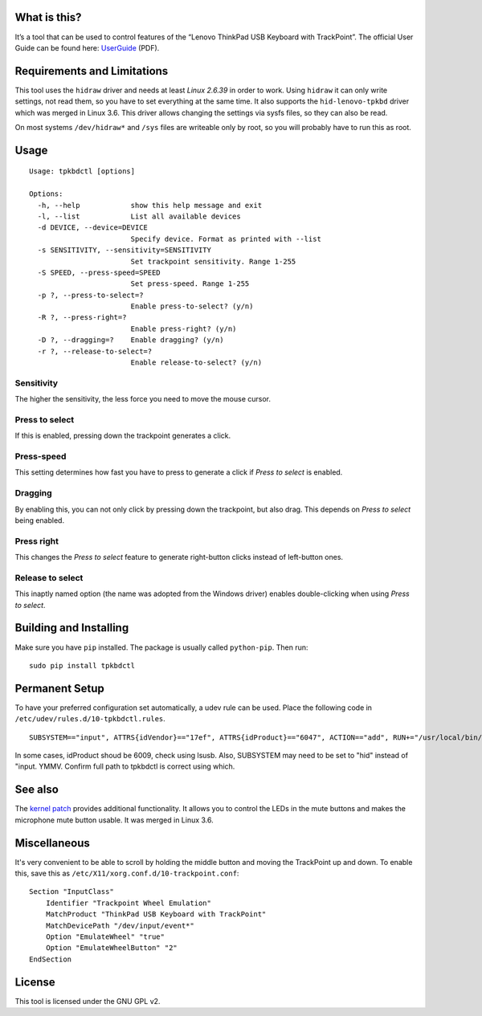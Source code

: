 What is this?
=============

It’s a tool that can be used to control features of the “Lenovo ThinkPad
USB Keyboard with TrackPoint”. The official User Guide can be found
here: `UserGuide`_ (PDF).

Requirements and Limitations
============================

This tool uses the ``hidraw`` driver and needs at least *Linux 2.6.39*
in order to work. Using ``hidraw`` it can only write settings, not read them,
so you have to set everything at the same time.
It also supports the ``hid-lenovo-tpkbd`` driver which was merged in Linux 3.6.
This driver allows changing the settings via sysfs files, so they can also be read.

On most systems ``/dev/hidraw*`` and ``/sys`` files are writeable only by root, so
you will probably have to run this as root.

Usage
=====

::

    Usage: tpkbdctl [options]

    Options:
      -h, --help            show this help message and exit
      -l, --list            List all available devices
      -d DEVICE, --device=DEVICE
                            Specify device. Format as printed with --list
      -s SENSITIVITY, --sensitivity=SENSITIVITY
                            Set trackpoint sensitivity. Range 1-255
      -S SPEED, --press-speed=SPEED
                            Set press-speed. Range 1-255
      -p ?, --press-to-select=?
                            Enable press-to-select? (y/n)
      -R ?, --press-right=?
                            Enable press-right? (y/n)
      -D ?, --dragging=?    Enable dragging? (y/n)
      -r ?, --release-to-select=?
                            Enable release-to-select? (y/n)

Sensitivity
~~~~~~~~~~~

The higher the sensitivity, the less force you need to move the mouse
cursor.

Press to select
~~~~~~~~~~~~~~~

If this is enabled, pressing down the trackpoint generates a click.

Press-speed
~~~~~~~~~~~

This setting determines how fast you have to press to generate a click
if *Press to select* is enabled.

Dragging
~~~~~~~~

By enabling this, you can not only click by pressing down the
trackpoint, but also drag. This depends on *Press to select* being
enabled.

Press right
~~~~~~~~~~~

This changes the *Press to select* feature to generate right-button
clicks instead of left-button ones.

Release to select
~~~~~~~~~~~~~~~~~

This inaptly named option (the name was adopted from the Windows driver)
enables double-clicking when using *Press to select*.

Building and Installing
=======================

Make sure you have ``pip`` installed. The package is usually called ``python-pip``.
Then run:

::

    sudo pip install tpkbdctl


Permanent Setup
===============


To have your preferred configuration set automatically, a udev rule can be
used. Place the following code in  ``/etc/udev/rules.d/10-tpkbdctl.rules``.

::

    SUBSYSTEM=="input", ATTRS{idVendor}=="17ef", ATTRS{idProduct}=="6047", ACTION=="add", RUN+="/usr/local/bin/tpkbdctl -s 9"
In some cases, idProduct shoud be 6009, check using lsusb. Also, SUBSYSTEM may need to be set to "hid" instead of "input. YMMV. Confirm full path to tpkbdctl is correct using which.

See also
========

The `kernel patch`_ provides additional functionality. It allows you to control the
LEDs in the mute buttons and makes the microphone mute button usable. It was
merged in Linux 3.6.

Miscellaneous
=============

It's very convenient to be able to scroll by holding the middle button and moving the TrackPoint up and down.
To enable this, save this as ``/etc/X11/xorg.conf.d/10-trackpoint.conf``:

::

    Section "InputClass"
        Identifier "Trackpoint Wheel Emulation"
        MatchProduct "ThinkPad USB Keyboard with TrackPoint"
        MatchDevicePath "/dev/input/event*"
        Option "EmulateWheel" "true"
        Option "EmulateWheelButton" "2"
    EndSection

License
=======

This tool is licensed under the GNU GPL v2.

.. _UserGuide: http://download.lenovo.com/ibmdl/pub/pc/pccbbs/options_iso/45k1918_ug.pdf
.. _kernel patch: https://github.com/bseibold/linux/branches
